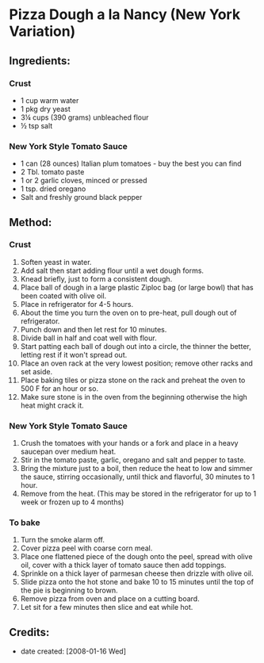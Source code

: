 #+STARTUP: showeverything
* Pizza Dough a la Nancy (New York Variation)

** Ingredients:
*** Crust
- 1 cup warm water
- 1 pkg dry yeast
- 3¼ cups (390 grams) unbleached flour
- ½ tsp salt
*** New York Style Tomato Sauce
- 1 can (28 ounces) Italian plum tomatoes - buy the best you can find
- 2 Tbl. tomato paste
- 1 or 2 garlic cloves, minced or pressed
- 1 tsp. dried oregano
- Salt and freshly ground black pepper

** Method:
*** Crust
1. Soften yeast in water.
2. Add salt then start adding flour until a wet dough forms.
3. Knead briefly, just to form a consistent dough.
4. Place ball of dough in a large plastic Ziploc bag (or large bowl) that has been coated with olive oil.
5. Place in refrigerator for 4-5 hours.
6. About the time you turn the oven on to pre-heat, pull dough out of refrigerator.
7. Punch down and then let rest for 10 minutes.
8. Divide ball in half and coat well with flour.
9. Start patting each ball of dough out into a circle, the thinner the better, letting rest if it won't spread out.
10. Place an oven rack at the very lowest position; remove other racks and set aside.
11. Place baking tiles or pizza stone on the rack and preheat the oven to 500 F for an hour or so.
12. Make sure stone is in the oven from the beginning otherwise the high heat might crack it.
*** New York Style Tomato Sauce
1. Crush the tomatoes with your hands or a fork and place in a heavy saucepan over medium heat.
2. Stir in the tomato paste, garlic, oregano and salt and pepper to taste.
3. Bring the mixture just to a boil, then reduce the heat to low and simmer the sauce, stirring occasionally, until thick and flavorful, 30 minutes to 1 hour.
4. Remove from the heat. (This may be stored in the refrigerator for up to 1 week or frozen up to 4 months)
*** To bake
1. Turn the smoke alarm off.
2. Cover pizza peel with coarse corn meal.
3. Place one flattened piece of the dough onto the peel, spread with olive oil, cover with a thick layer of tomato sauce then add toppings.
4. Sprinkle on a thick layer of parmesan cheese then drizzle with olive oil.
5. Slide pizza onto the hot stone and bake 10 to 15 minutes until the top of the pie is beginning to brown.
6. Remove pizza from oven and place on a cutting board.
7. Let sit for a few minutes then slice and eat while hot.
** Credits:
- date created: [2008-01-16 Wed]
